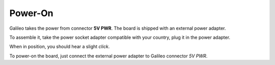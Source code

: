 Power-On
========

Galileo takes the power from connector **5V PWR**. The board is shipped with an external
power adapter.

.. image:: _static/board_poweron_power_supply.jpg
    :align: center

To assemble it, take the power socket adapter compatible with your country, plug it in
the power adapter.

.. image:: _static/board_poweron_power_supply_adapter_selection.jpg
    :align: center

When in position, you should hear a slight *click*.

.. image:: _static/board_poweron_power_supply_install_adapter.jpg
    :align: center

To power-on the board, just connect the external power adapter to Galileo connector *5V PWR*.
